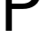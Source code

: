 SplineFontDB: 3.2
FontName: 0001_0001.ttf
FullName: Untitled16
FamilyName: Untitled16
Weight: Regular
Copyright: Copyright (c) 2023, yihui
UComments: "2023-3-15: Created with FontForge (http://fontforge.org)"
Version: 001.000
ItalicAngle: 0
UnderlinePosition: -100
UnderlineWidth: 50
Ascent: 800
Descent: 200
InvalidEm: 0
LayerCount: 2
Layer: 0 0 "Back" 1
Layer: 1 0 "Fore" 0
XUID: [1021 251 123685227 8470528]
OS2Version: 0
OS2_WeightWidthSlopeOnly: 0
OS2_UseTypoMetrics: 1
CreationTime: 1678928793
ModificationTime: 1678928793
OS2TypoAscent: 0
OS2TypoAOffset: 1
OS2TypoDescent: 0
OS2TypoDOffset: 1
OS2TypoLinegap: 0
OS2WinAscent: 0
OS2WinAOffset: 1
OS2WinDescent: 0
OS2WinDOffset: 1
HheadAscent: 0
HheadAOffset: 1
HheadDescent: 0
HheadDOffset: 1
OS2Vendor: 'PfEd'
DEI: 91125
Encoding: ISO8859-1
UnicodeInterp: none
NameList: AGL For New Fonts
DisplaySize: -48
AntiAlias: 1
FitToEm: 0
BeginChars: 256 1

StartChar: P
Encoding: 80 80 0
Width: 1159
VWidth: 2048
Flags: HW
LayerCount: 2
Fore
SplineSet
332 723 m 1
 612 723 l 2
 826.666666667 723 934 817.333333333 934 1006 c 0
 934 1093.33333333 903.666666667 1161 843 1209 c 0
 787.666666667 1253.66666667 715 1276 625 1276 c 2
 332 1276 l 1
 332 723 l 1
162 0 m 1
 162 1421 l 1
 639 1421 l 2
 789.666666667 1421 906.333333333 1386.33333333 989 1317 c 0
 1079 1243 1124 1132.33333333 1124 985 c 0
 1124 851.666666667 1073.66666667 748 973 674 c 0
 883 608 769 575 631 575 c 2
 332 575 l 1
 332 0 l 1
 162 0 l 1
EndSplineSet
EndChar
EndChars
EndSplineFont
